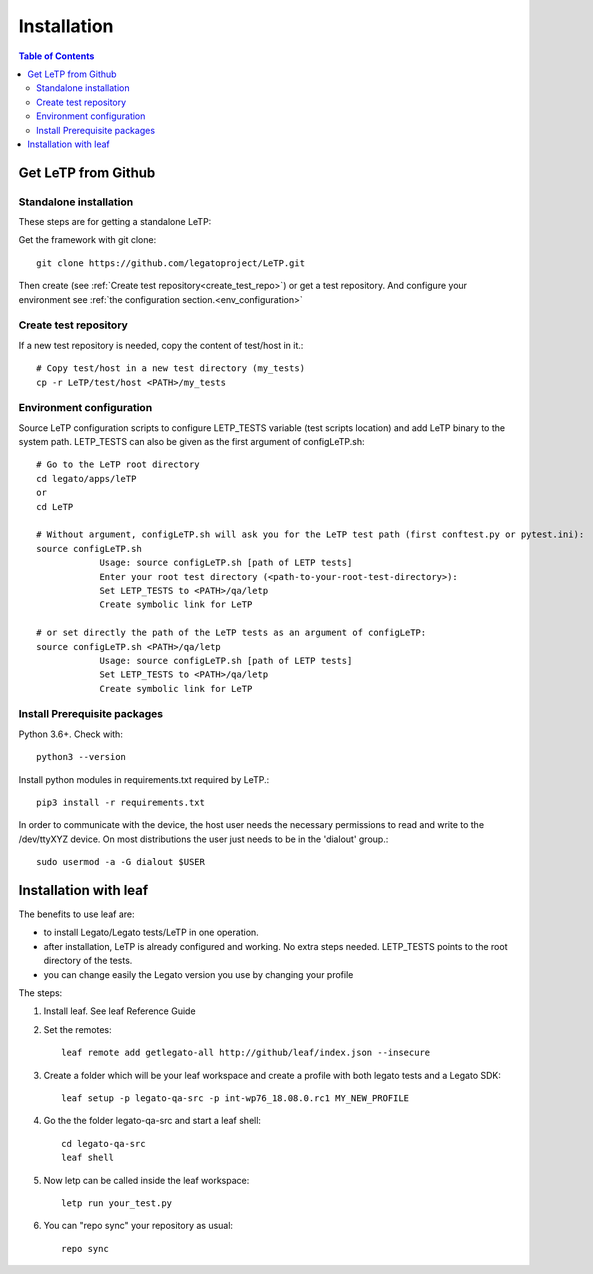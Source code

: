 .. _installation:

############
Installation
############

.. contents:: Table of Contents
    :depth: 3

Get LeTP from Github
--------------------
Standalone installation
^^^^^^^^^^^^^^^^^^^^^^^
These steps are for getting a standalone LeTP:

Get the framework with git clone::

    git clone https://github.com/legatoproject/LeTP.git

Then create (see :ref:`Create test repository<create_test_repo>`) or get a test repository.
And configure your environment see :ref:`the configuration section.<env_configuration>`


.. _create_test_repo:

Create test repository
^^^^^^^^^^^^^^^^^^^^^^

If a new test repository is needed, copy the content of test/host in it.::

    # Copy test/host in a new test directory (my_tests)
    cp -r LeTP/test/host <PATH>/my_tests

.. _env_configuration:

Environment configuration
^^^^^^^^^^^^^^^^^^^^^^^^^

Source LeTP configuration scripts to configure LETP_TESTS variable (test scripts location) and add LeTP binary to the system path.
LETP_TESTS can also be given as the first argument of configLeTP.sh::

    # Go to the LeTP root directory
    cd legato/apps/leTP
    or
    cd LeTP

    # Without argument, configLeTP.sh will ask you for the LeTP test path (first conftest.py or pytest.ini):
    source configLeTP.sh
                Usage: source configLeTP.sh [path of LETP tests]
                Enter your root test directory (<path-to-your-root-test-directory>):
                Set LETP_TESTS to <PATH>/qa/letp
                Create symbolic link for LeTP

    # or set directly the path of the LeTP tests as an argument of configLeTP:
    source configLeTP.sh <PATH>/qa/letp
                Usage: source configLeTP.sh [path of LETP tests]
                Set LETP_TESTS to <PATH>/qa/letp
                Create symbolic link for LeTP

Install Prerequisite packages
^^^^^^^^^^^^^^^^^^^^^^^^^^^^^
Python 3.6+. Check with::

    python3 --version

Install python modules in requirements.txt required by LeTP.::

    pip3 install -r requirements.txt


In order to communicate with the device, the host user needs the necessary permissions to read and write to the /dev/ttyXYZ device. On most distributions the user just needs to be in the 'dialout' group.::

    sudo usermod -a -G dialout $USER

Installation with leaf
----------------------

The benefits to use leaf are:

* to install Legato/Legato tests/LeTP in one operation.
* after installation, LeTP is already configured and working. No extra steps needed. LETP_TESTS points to the root directory of the tests.
* you can change easily the Legato version you use by changing your profile

The steps:

1. Install leaf. See leaf Reference Guide

2. Set the remotes::

    leaf remote add getlegato-all http://github/leaf/index.json --insecure

3. Create a folder which will be your leaf workspace and create a profile with both legato tests and a Legato SDK::

    leaf setup -p legato-qa-src -p int-wp76_18.08.0.rc1 MY_NEW_PROFILE

4. Go the the folder legato-qa-src and start a leaf shell::

    cd legato-qa-src
    leaf shell

5. Now letp can be called inside the leaf workspace::

    letp run your_test.py

6. You can "repo sync" your repository as usual::

    repo sync

